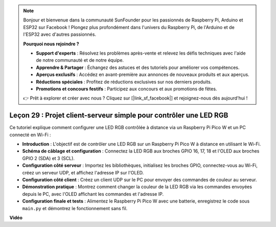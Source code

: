 .. note::

    Bonjour et bienvenue dans la communauté SunFounder pour les passionnés de Raspberry Pi, Arduino et ESP32 sur Facebook ! Plongez plus profondément dans l'univers du Raspberry Pi, de l'Arduino et de l'ESP32 avec d'autres passionnés.

    **Pourquoi nous rejoindre ?**

    - **Support d'experts** : Résolvez les problèmes après-vente et relevez les défis techniques avec l'aide de notre communauté et de notre équipe.
    - **Apprendre & Partager** : Échangez des astuces et des tutoriels pour améliorer vos compétences.
    - **Aperçus exclusifs** : Accédez en avant-première aux annonces de nouveaux produits et aux aperçus.
    - **Réductions spéciales** : Profitez de réductions exclusives sur nos derniers produits.
    - **Promotions et concours festifs** : Participez aux concours et aux promotions de fêtes.

    👉 Prêt à explorer et créer avec nous ? Cliquez sur [|link_sf_facebook|] et rejoignez-nous dès aujourd'hui !

Leçon 29 : Projet client-serveur simple pour contrôler une LED RGB
=============================================================================

Ce tutoriel explique comment configurer une LED RGB contrôlée à distance via un Raspberry Pi Pico W et un PC connecté en Wi-Fi :

* **Introduction** : L'objectif est de contrôler une LED RGB sur un Raspberry Pi Pico W à distance en utilisant le Wi-Fi.
* **Schéma de câblage et configuration** : Connectez la LED RGB aux broches GPIO 16, 17, 18 et l'OLED aux broches GPIO 2 (SDA) et 3 (SCL).
* **Configuration côté serveur** : Importez les bibliothèques, initialisez les broches GPIO, connectez-vous au Wi-Fi, créez un serveur UDP, et affichez l'adresse IP sur l'OLED.
* **Configuration côté client** : Créez un client UDP sur le PC pour envoyer des commandes de couleur au serveur.
* **Démonstration pratique** : Montrez comment changer la couleur de la LED RGB via les commandes envoyées depuis le PC, avec l'OLED affichant les commandes et l'adresse IP.
* **Configuration finale et tests** : Alimentez le Raspberry Pi Pico W avec une batterie, enregistrez le code sous ``main.py`` et démontrez le fonctionnement sans fil.

**Vidéo**

.. raw:: html

    <iframe width="700" height="500" src="https://www.youtube.com/embed/eZTETVkX-N8?si=TtZ6B4-Ljm75rhPB" title="YouTube video player" frameborder="0" allow="accelerometer; autoplay; clipboard-write; encrypted-media; gyroscope; picture-in-picture; web-share" allowfullscreen></iframe>
